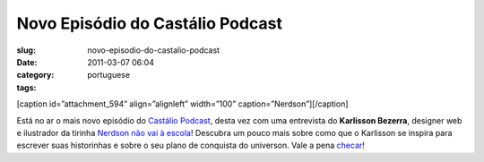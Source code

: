 Novo Episódio do Castálio Podcast
###################################
:slug: novo-episodio-do-castalio-podcast
:date: 2011-03-07 06:04
:category:
:tags: portuguese

[caption id=”attachment\_594” align=”alignleft” width=”100”
caption=”Nerdson”]\ |Nerdson|\ [/caption]

Está no ar o mais novo episódio do `Castálio
Podcast <http://www.castalio.info/>`__, desta vez com uma entrevista do
**Karlisson Bezerra**, designer web e ilustrador da tirinha `Nerdson não
vai à escola <http://nerdson.com>`__! Descubra um pouco mais sobre como
que o Karlisson se inspira para escrever suas historinhas e sobre o seu
plano de conquista do universon. Vale a pena
`checar <http://www.castalio.info/episodio-1-karlisson-bezerra-ilustrador/>`__!

.. |Nerdson| image:: http://blog.ogmaciel.com/wp-content/uploads/2011/03/nerdson.png
   :target: http://blog.ogmaciel.com/wp-content/uploads/2011/03/nerdson.png
